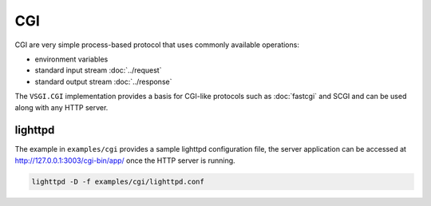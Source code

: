 CGI
===

CGI are very simple process-based protocol that uses commonly available
operations:

-   environment variables
-   standard input stream :doc:`../request`
-   standard output stream :doc:`../response`

The ``VSGI.CGI`` implementation provides a basis for CGI-like protocols such as
:doc:`fastcgi` and SCGI and can be used along with any HTTP server.

lighttpd
--------

The example in ``examples/cgi`` provides a sample lighttpd configuration file,
the server application can be accessed at http://127.0.0.1:3003/cgi-bin/app/
once the HTTP server is running.

.. code-block:: bash

    lighttpd -D -f examples/cgi/lighttpd.conf

